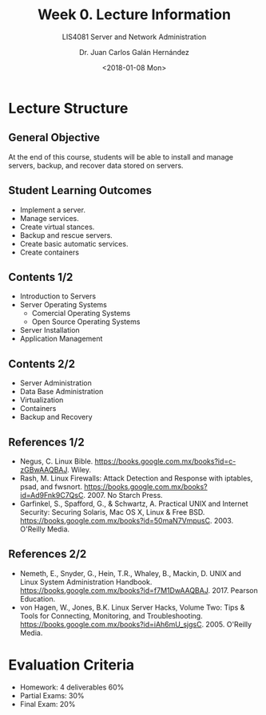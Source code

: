 # -*- eval: (org-beamer-mode); -*-
#+OPTIONS: H:1
#+LATEX_CLASS: beamer
#+COLUMNS: %45ITEM %10BEAMER_env(Env) %10BEAMER_act(Act) %4BEAMER_col(Col) %8BEAMER_opt(Opt)
#+BEAMER_THEME: udlap
#+BEAMER_COLOR_THEME: udlapblue
#+BEAMER_FONT_THEME: udlap
#+BEAMER_INNER_THEME: udlap
#+BEAMER_OUTER_THEME: udlap
#+BEAMER_HEADER: \udlapset{progressbar=frametitle}
#+OPTIONS: H:2
#+title: Week 0. Lecture Information
#+subtitle: LIS4081 Server and Network Administration
#+date: <2018-01-08 Mon>
#+author: Dr. Juan Carlos Galán Hernández
#+BEAMER_HEADER: \institute[INST]{Universidad de las Américas Puebla}

* Lecture Structure
** General Objective
At the end of this course, students will be able to install and manage servers, backup,
and recover data stored on servers.

** Student Learning Outcomes

  + Implement a server.
  + Manage services.
  + Create virtual stances.
  + Backup and rescue servers.
  + Create basic automatic services.
  + Create containers

** Contents 1/2
+ Introduction to Servers
+ Server Operating Systems
   + Comercial Operating Systems
   + Open Source Operating Systems
+ Server Installation
+ Application Management

** Contents 2/2
+ Server Administration
+ Data Base Administration
+ Virtualization
+ Containers
+ Backup and Recovery

** References 1/2
+ Negus, C. Linux Bible. https://books.google.com.mx/books?id=c-zGBwAAQBAJ.
   Wiley.
+ Rash, M. Linux Firewalls: Attack Detection and Response with iptables, psad,
   and fwsnort. https://books.google.com.mx/books?id=Ad9Fnk9C7QsC. 2007.
   No Starch Press.
+ Garfinkel, S., Spafford, G., & Schwartz, A. Practical UNIX and Internet
   Security: Securing Solaris, Mac OS X, Linux & Free BSD.
   https://books.google.com.mx/books?id=50maN7VmpusC. 2003. O'Reilly Media.

** References 2/2
+ Nemeth, E., Snyder, G., Hein, T.R., Whaley, B., Mackin, D.
   UNIX and Linux System Administration Handbook.
   https://books.google.com.mx/books?id=f7M1DwAAQBAJ. 2017. Pearson Education.
+ von Hagen, W., Jones, B.K. Linux Server Hacks, Volume Two: Tips & Tools for
   Connecting, Monitoring, and Troubleshooting.
   https://books.google.com.mx/books?id=iAh6mU_sjgsC. 2005. O'Reilly Media.

* Evaluation Criteria
  - Homework: 4 deliverables 60%
  - Partial Exams: 30%
  - Final Exam: 20%
